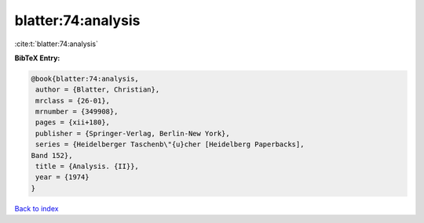 blatter:74:analysis
===================

:cite:t:`blatter:74:analysis`

**BibTeX Entry:**

.. code-block:: bibtex

   @book{blatter:74:analysis,
    author = {Blatter, Christian},
    mrclass = {26-01},
    mrnumber = {349908},
    pages = {xii+180},
    publisher = {Springer-Verlag, Berlin-New York},
    series = {Heidelberger Taschenb\"{u}cher [Heidelberg Paperbacks],
   Band 152},
    title = {Analysis. {II}},
    year = {1974}
   }

`Back to index <../By-Cite-Keys.html>`_

